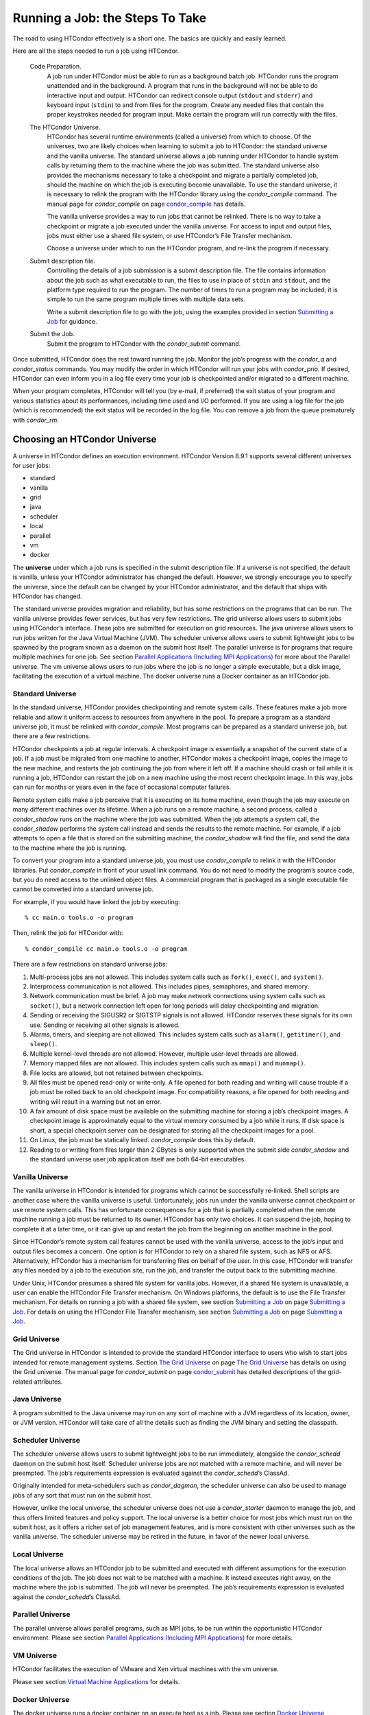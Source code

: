       

Running a Job: the Steps To Take
================================

The road to using HTCondor effectively is a short one. The basics are
quickly and easily learned.

Here are all the steps needed to run a job using HTCondor.

 Code Preparation.
    A job run under HTCondor must be able to run as a background batch
    job. HTCondor runs the program unattended and in the background. A
    program that runs in the background will not be able to do
    interactive input and output. HTCondor can redirect console output
    (``stdout`` and ``stderr``) and keyboard input (``stdin``) to and
    from files for the program. Create any needed files that contain the
    proper keystrokes needed for program input. Make certain the program
    will run correctly with the files.
 The HTCondor Universe.
    HTCondor has several runtime environments (called a universe) from
    which to choose. Of the universes, two are likely choices when
    learning to submit a job to HTCondor: the standard universe and the
    vanilla universe. The standard universe allows a job running under
    HTCondor to handle system calls by returning them to the machine
    where the job was submitted. The standard universe also provides the
    mechanisms necessary to take a checkpoint and migrate a partially
    completed job, should the machine on which the job is executing
    become unavailable. To use the standard universe, it is necessary to
    relink the program with the HTCondor library using the
    *condor\_compile* command. The manual page for *condor\_compile* on
    page \ `condor\_compile <../man-pages/condor_compile.html>`__ has
    details.

    The vanilla universe provides a way to run jobs that cannot be
    relinked. There is no way to take a checkpoint or migrate a job
    executed under the vanilla universe. For access to input and output
    files, jobs must either use a shared file system, or use HTCondor’s
    File Transfer mechanism.

    Choose a universe under which to run the HTCondor program, and
    re-link the program if necessary.

 Submit description file.
    Controlling the details of a job submission is a submit description
    file. The file contains information about the job such as what
    executable to run, the files to use in place of ``stdin`` and
    ``stdout``, and the platform type required to run the program. The
    number of times to run a program may be included; it is simple to
    run the same program multiple times with multiple data sets.

    Write a submit description file to go with the job, using the
    examples provided in section \ `Submitting a
    Job <../users-manual/submitting-a-job.html>`__ for guidance.

 Submit the Job.
    Submit the program to HTCondor with the *condor\_submit* command.

Once submitted, HTCondor does the rest toward running the job. Monitor
the job’s progress with the *condor\_q* and *condor\_status* commands.
You may modify the order in which HTCondor will run your jobs with
*condor\_prio*. If desired, HTCondor can even inform you in a log file
every time your job is checkpointed and/or migrated to a different
machine.

When your program completes, HTCondor will tell you (by e-mail, if
preferred) the exit status of your program and various statistics about
its performances, including time used and I/O performed. If you are
using a log file for the job (which is recommended) the exit status will
be recorded in the log file. You can remove a job from the queue
prematurely with *condor\_rm*.

Choosing an HTCondor Universe
-----------------------------

A universe in HTCondor defines an execution environment. HTCondor
Version 8.9.1 supports several different universes for user jobs:

-  standard
-  vanilla
-  grid
-  java
-  scheduler
-  local
-  parallel
-  vm
-  docker

The **universe** under which a job runs is specified in the submit
description file. If a universe is not specified, the default is
vanilla, unless your HTCondor administrator has changed the default.
However, we strongly encourage you to specify the universe, since the
default can be changed by your HTCondor administrator, and the default
that ships with HTCondor has changed.

The standard universe provides migration and reliability, but has some
restrictions on the programs that can be run. The vanilla universe
provides fewer services, but has very few restrictions. The grid
universe allows users to submit jobs using HTCondor’s interface. These
jobs are submitted for execution on grid resources. The java universe
allows users to run jobs written for the Java Virtual Machine (JVM). The
scheduler universe allows users to submit lightweight jobs to be spawned
by the program known as a daemon on the submit host itself. The parallel
universe is for programs that require multiple machines for one job. See
section \ `Parallel Applications (Including MPI
Applications) <../users-manual/parallel-applications.html>`__ for more
about the Parallel universe. The vm universe allows users to run jobs
where the job is no longer a simple executable, but a disk image,
facilitating the execution of a virtual machine. The docker universe
runs a Docker container as an HTCondor job.

Standard Universe
~~~~~~~~~~~~~~~~~

In the standard universe, HTCondor provides checkpointing and remote
system calls. These features make a job more reliable and allow it
uniform access to resources from anywhere in the pool. To prepare a
program as a standard universe job, it must be relinked with
*condor\_compile*. Most programs can be prepared as a standard universe
job, but there are a few restrictions.

HTCondor checkpoints a job at regular intervals. A checkpoint image is
essentially a snapshot of the current state of a job. If a job must be
migrated from one machine to another, HTCondor makes a checkpoint image,
copies the image to the new machine, and restarts the job continuing the
job from where it left off. If a machine should crash or fail while it
is running a job, HTCondor can restart the job on a new machine using
the most recent checkpoint image. In this way, jobs can run for months
or years even in the face of occasional computer failures.

Remote system calls make a job perceive that it is executing on its home
machine, even though the job may execute on many different machines over
its lifetime. When a job runs on a remote machine, a second process,
called a *condor\_shadow* runs on the machine where the job was
submitted. When the job attempts a system call, the *condor\_shadow*
performs the system call instead and sends the results to the remote
machine. For example, if a job attempts to open a file that is stored on
the submitting machine, the *condor\_shadow* will find the file, and
send the data to the machine where the job is running.

To convert your program into a standard universe job, you must use
*condor\_compile* to relink it with the HTCondor libraries. Put
*condor\_compile* in front of your usual link command. You do not need
to modify the program’s source code, but you do need access to the
unlinked object files. A commercial program that is packaged as a single
executable file cannot be converted into a standard universe job.

For example, if you would have linked the job by executing:

::

    % cc main.o tools.o -o program

Then, relink the job for HTCondor with:

::

    % condor_compile cc main.o tools.o -o program

There are a few restrictions on standard universe jobs:

#. Multi-process jobs are not allowed. This includes system calls such
   as ``fork()``, ``exec()``, and ``system()``.
#. Interprocess communication is not allowed. This includes pipes,
   semaphores, and shared memory.
#. Network communication must be brief. A job may make network
   connections using system calls such as ``socket()``, but a network
   connection left open for long periods will delay checkpointing and
   migration.
#. Sending or receiving the SIGUSR2 or SIGTSTP signals is not allowed.
   HTCondor reserves these signals for its own use. Sending or receiving
   all other signals is allowed.
#. Alarms, timers, and sleeping are not allowed. This includes system
   calls such as ``alarm()``, ``getitimer()``, and ``sleep()``.
#. Multiple kernel-level threads are not allowed. However, multiple
   user-level threads are allowed.
#. Memory mapped files are not allowed. This includes system calls such
   as ``mmap()`` and ``munmap()``.
#. File locks are allowed, but not retained between checkpoints.
#. All files must be opened read-only or write-only. A file opened for
   both reading and writing will cause trouble if a job must be rolled
   back to an old checkpoint image. For compatibility reasons, a file
   opened for both reading and writing will result in a warning but not
   an error.
#. A fair amount of disk space must be available on the submitting
   machine for storing a job’s checkpoint images. A checkpoint image is
   approximately equal to the virtual memory consumed by a job while it
   runs. If disk space is short, a special checkpoint server can be
   designated for storing all the checkpoint images for a pool.
#. On Linux, the job must be statically linked. *condor\_compile* does
   this by default.
#. Reading to or writing from files larger than 2 GBytes is only
   supported when the submit side *condor\_shadow* and the standard
   universe user job application itself are both 64-bit executables.

Vanilla Universe
~~~~~~~~~~~~~~~~

The vanilla universe in HTCondor is intended for programs which cannot
be successfully re-linked. Shell scripts are another case where the
vanilla universe is useful. Unfortunately, jobs run under the vanilla
universe cannot checkpoint or use remote system calls. This has
unfortunate consequences for a job that is partially completed when the
remote machine running a job must be returned to its owner. HTCondor has
only two choices. It can suspend the job, hoping to complete it at a
later time, or it can give up and restart the job from the beginning on
another machine in the pool.

Since HTCondor’s remote system call features cannot be used with the
vanilla universe, access to the job’s input and output files becomes a
concern. One option is for HTCondor to rely on a shared file system,
such as NFS or AFS. Alternatively, HTCondor has a mechanism for
transferring files on behalf of the user. In this case, HTCondor will
transfer any files needed by a job to the execution site, run the job,
and transfer the output back to the submitting machine.

Under Unix, HTCondor presumes a shared file system for vanilla jobs.
However, if a shared file system is unavailable, a user can enable the
HTCondor File Transfer mechanism. On Windows platforms, the default is
to use the File Transfer mechanism. For details on running a job with a
shared file system, see section \ `Submitting a
Job <../users-manual/submitting-a-job.html>`__ on page \ `Submitting a
Job <../users-manual/submitting-a-job.html>`__. For details on using the
HTCondor File Transfer mechanism, see section \ `Submitting a
Job <../users-manual/submitting-a-job.html>`__ on page \ `Submitting a
Job <../users-manual/submitting-a-job.html>`__.

Grid Universe
~~~~~~~~~~~~~

The Grid universe in HTCondor is intended to provide the standard
HTCondor interface to users who wish to start jobs intended for remote
management systems. Section \ `The Grid
Universe <../grid-computing/grid-universe.html>`__ on page \ `The Grid
Universe <../grid-computing/grid-universe.html>`__ has details on using
the Grid universe. The manual page for *condor\_submit* on
page \ `condor\_submit <../man-pages/condor_submit.html>`__ has detailed
descriptions of the grid-related attributes.

Java Universe
~~~~~~~~~~~~~

A program submitted to the Java universe may run on any sort of machine
with a JVM regardless of its location, owner, or JVM version. HTCondor
will take care of all the details such as finding the JVM binary and
setting the classpath.

Scheduler Universe
~~~~~~~~~~~~~~~~~~

The scheduler universe allows users to submit lightweight jobs to be run
immediately, alongside the *condor\_schedd* daemon on the submit host
itself. Scheduler universe jobs are not matched with a remote machine,
and will never be preempted. The job’s requirements expression is
evaluated against the *condor\_schedd*\ ’s ClassAd.

Originally intended for meta-schedulers such as *condor\_dagman*, the
scheduler universe can also be used to manage jobs of any sort that must
run on the submit host.

However, unlike the local universe, the scheduler universe does not use
a *condor\_starter* daemon to manage the job, and thus offers limited
features and policy support. The local universe is a better choice for
most jobs which must run on the submit host, as it offers a richer set
of job management features, and is more consistent with other universes
such as the vanilla universe. The scheduler universe may be retired in
the future, in favor of the newer local universe.

Local Universe
~~~~~~~~~~~~~~

The local universe allows an HTCondor job to be submitted and executed
with different assumptions for the execution conditions of the job. The
job does not wait to be matched with a machine. It instead executes
right away, on the machine where the job is submitted. The job will
never be preempted. The job’s requirements expression is evaluated
against the *condor\_schedd*\ ’s ClassAd.

Parallel Universe
~~~~~~~~~~~~~~~~~

The parallel universe allows parallel programs, such as MPI jobs, to be
run within the opportunistic HTCondor environment. Please see
section \ `Parallel Applications (Including MPI
Applications) <../users-manual/parallel-applications.html>`__ for more
details.

VM Universe
~~~~~~~~~~~

HTCondor facilitates the execution of VMware and Xen virtual machines
with the vm universe.

Please see section \ `Virtual Machine
Applications <../users-manual/virtual-machine-applications.html>`__ for
details.

Docker Universe
~~~~~~~~~~~~~~~

The docker universe runs a docker container on an execute host as a job.
Please see section \ `Docker Universe
Applications <../users-manual/docker-universe-applications.html>`__ for
details.

      
